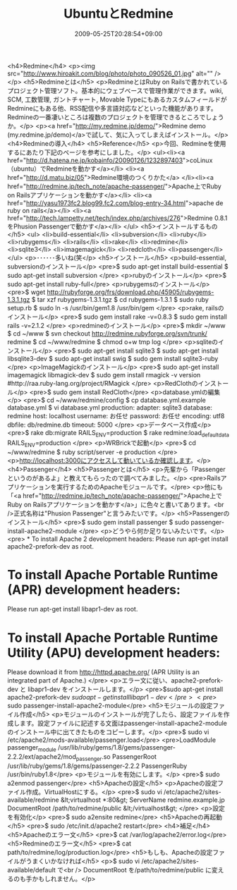 #+TITLE: UbuntuとRedmine
#+DATE: 2009-05-25T20:28:54+09:00
#+DRAFT: false
#+TAGS: 過去記事インポート Ubuntu

<h4>Redmine</h4>
<p><img src="http://www.hiroakit.com/blog/photo/photo_090526_01.jpg" alt="" /></p>
<h5>Redmineとは</h5>
<p>RedmineとはRuby on Railsで書かれているプロジェクト管理ソフト。基本的にウェブベースで管理作業ができます。wiki, SCM, 工数管理, ガントチャート, Movable TypeにもあるカスタムフィールドがRedmineにもある他、RSS配信や多言語対応などといった機能があります。Redmineの一番凄いところは複数のプロジェクトを管理できるところでしょうか。</p>
<p><a href="http://my.redmine.jp/demo/">Redmine demo (my.redmine.jp/demo)</a>で試して、気に入ってしまえばインストール。</p>
<h4>Redmineの導入</h4>
<h5>Reference</h5>
<p>今回、Redmineを使用するにあたり下記のページを参考にしました。</p>
<ul><li><a href="http://d.hatena.ne.jp/kobainfo/20090126/1232897403">coLinux（ubuntu）でRedmineを動かす</a></li>
<li><a href="http://d.matu.biz/05">Redmine環境のつくりかた</a>
</li><li><a href="http://redmine.jp/tech_note/apache-passenger/">Apache上でRuby on Railsアプリケーションを動かす</a></li>
<li><a href="http://yasu1973fc2.blog99.fc2.com/blog-entry-34.html">apache de ruby on rails</a></li>
<li><a href="http://tech.lampetty.net/tech/index.php/archives/276">Redmine 0.8.1をPhusion Passengerで動かす</a></li>
</ul>
<h5>インストールするもの</h5>
<ul>
<li>build-essential</li>
<li>subversion</li>
<li>ruby</li>
<li>rubygems</li>
<li>rails</li>
<li>rake</li>
<li>redmine</li>
<li>sqlite3</li>
<li>imagemagick</li>
<li>redcloth</li>
<li>passenger</li>
</ul>
<p>･･････多いね(笑</p>
<h5>インストール</h5>
<p>build-essential, subversionのインストール</p>
<pre>$ sudo apt-get install build-essential
$ sudo apt-get install subversion
</pre>
<p>rubyのインストール</p>
<pre>$ sudo apt-get install ruby-full</pre>
<p>rubygemsのインストール</p>
<pre>$ wget http://rubyforge.org/frs/download.php/45905/rubygems-1.3.1.tgz
$ tar xzf rubygems-1.3.1.tgz
$ cd rubygems-1.3.1
$ sudo ruby setup.rb
$ sudo ln -s /usr/bin/gem1.8 /usr/bin/gem
</pre>
<p>rake, railsのインストール</p>
<pre>$ sudo gem install rake -v=0.8.3
$ sudo gem install rails -v=2.1.2
</pre>
<p>redmineのインストール</p>
<pre>$ mkdir ~/www
$ cd ~/www
$ svn checkout http://redmine.rubyforge.org/svn/trunk/ redmine
$ cd ~/www/redmine
$ chmod o+w tmp log
</pre>
<p>sqliteのインストール</p>
<pre>$ sudo apt-get install sqlite3
$ sudo apt-get install libsqlite3-dev
$ sudo apt-get install swig
$ sudo gem install sqlite3-ruby
</pre>
<p>ImageMagickのインストール</p>
<pre>$ sudo apt-get install imagemagick libmagick-dev
$ sudo gem install rmagick -v version  #http://raa.ruby-lang.org/project/RMagick
</pre>
<p>RedClothのインストール</p>
<pre>$ sudo gem install RedCloth</pre>
<p>database.ymlの編集</p>
<pre>$ cd ~/www/redmine/config
$ cp database.yml.example database.yml
$ vi database.yml
production:
adapter: sqlite3
database: redmine
host: localhost
username: お任せ
password: お任せ
encoding: utf8
dbfile: db/redmine.db
timeout: 5000
</pre>
<p>データベース作成</p>
<pre>$ rake db:migrate RAILS_ENV=production
$ rake redmine:load_default_data RAILS_ENV=production
</pre>
<p>WRBrickで起動</p>
<pre>$ cd ~/www/redmine
$ ruby script/server -e production
</pre>
<p>http://localhost:3000にアクセスして動いているか確認します。</p>
<h4>Passenger</h4>
<h5>Passengerとは</h5>
<p>先輩から「Passengerというのがあるよ」と教えてもらったので調べてみました。</p>
<pre>Railsアプリケーションを実行するためのApacheモジュールです。</pre>
<p>他にも「<a href="http://redmine.jp/tech_note/apache-passenger/">Apache上でRuby on Railsアプリケーションを動かす</a>」に色々と書いてあります。<br />正式名称は"Phusion Passenger"と言うみたいです。</p>
<h5>Passengerのインストール</h5>
<pre>$ sudo gem install passenger
$ sudo passenger-install-apache2-module
</pre>
<p>どうやら何か足りないみたいです。</p>
<pre> * To install Apache 2 development headers:
Please run apt-get install apache2-prefork-dev as root.
* To install Apache Portable Runtime (APR) development headers:
Please run apt-get install libapr1-dev as root.
* To install Apache Portable Runtime Utility (APU) development headers:
Please download it from http://httpd.apache.org/
(APR Utility is an integrated part of Apache.)
</pre>
<p>エラー文に従い、apache2-prefork-dev と libapr1-dev をインストールします。</p>
<pre>$sudo apt-get install apache2-prefork-dev
$sudo apt-get install libapr1-dev</pre>
<pre>$ sudo passenger-install-apache2-module</pre>
<h5>モジュールの設定ファイル作成</h5>
<p>モジュールのインストールが完了したら、設定ファイルを作成します。設定ファイルに記述する文面はpassenger-install-apache2-moduleのインストール中に出てきたものをコピーします。</p>
<pre>$ sudo vi /etc/apache2/mods-available/passenger.load</pre>
<pre>LoadModule passenger_module /usr/lib/ruby/gems/1.8/gems/passenger-2.2.2/ext/apache2/mod_passenger.so
PassengerRoot /usr/lib/ruby/gems/1.8/gems/passenger-2.2.2
PassengerRuby /usr/bin/ruby1.8</pre>
<p>モジュールを有効にします。</p>
<pre>$ sudo a2enmod passenger</pre>
<h5>Apacheの設定</h5>
<p>Apacheの設定ファイル作成。VirtualHostにする。</p>
<pre>$ sudo vi /etc/apache2/sites-available/redmine
&lt;virtualhost *:80&gt;
ServerName redmine.example.jp
DocumentRoot /path/to/redmine/public
&lt;/virtualhost&gt;
</pre>
<p>設定を有効化</p>
<pre>$ sudo a2ensite redmine</pre>
<h5>Apacheの再起動</h5>
<pre>$ sudo /etc/init.d/apache2 restart</pre>
<h4>補足</h4>
<h5>Apacheのエラー文</h5>
<pre>$ cat /var/log/apache2/error.log</pre>
<h5>Redmineのエラー文</h5>
<pre>$ cat path/to/redmine/log/production.log</pre>
<h5>もしも、Apacheの設定ファイルがうまくいかなければ</h5>
<p>$ sudo vi /etc/apache2/sites-available/default で<br />
DocumentRoot を/path/to/redmine/public に変えるのも手かもしれません。</p>
